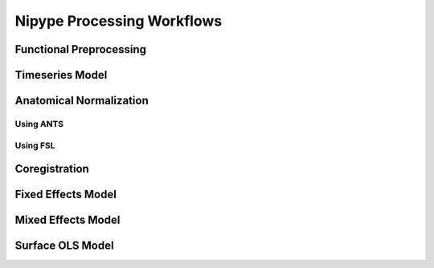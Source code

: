 Nipype Processing Workflows
===========================

Functional Preprocessing
------------------------

.. image:: ../graphs/preproc.dot.png

Timeseries Model
----------------

.. image:: ../graphs/model.dot.png

Anatomical Normalization
------------------------

Using ANTS
~~~~~~~~~~

.. image:: ../graphs/antswarp.dot.png

Using FSL
~~~~~~~~~

.. image:: ../graphs/fslwarp.dot.png


Coregistration
--------------

.. image:: ../graphs/reg.dot.png

Fixed Effects Model
-------------------

.. image:: ../graphs/mni_ffx.dot.png

Mixed Effects Model
-------------------

.. image:: ../graphs/volume_group.dot.png

Surface OLS Model
-----------------

.. image:: ../graphs/surface_group.dot.png

